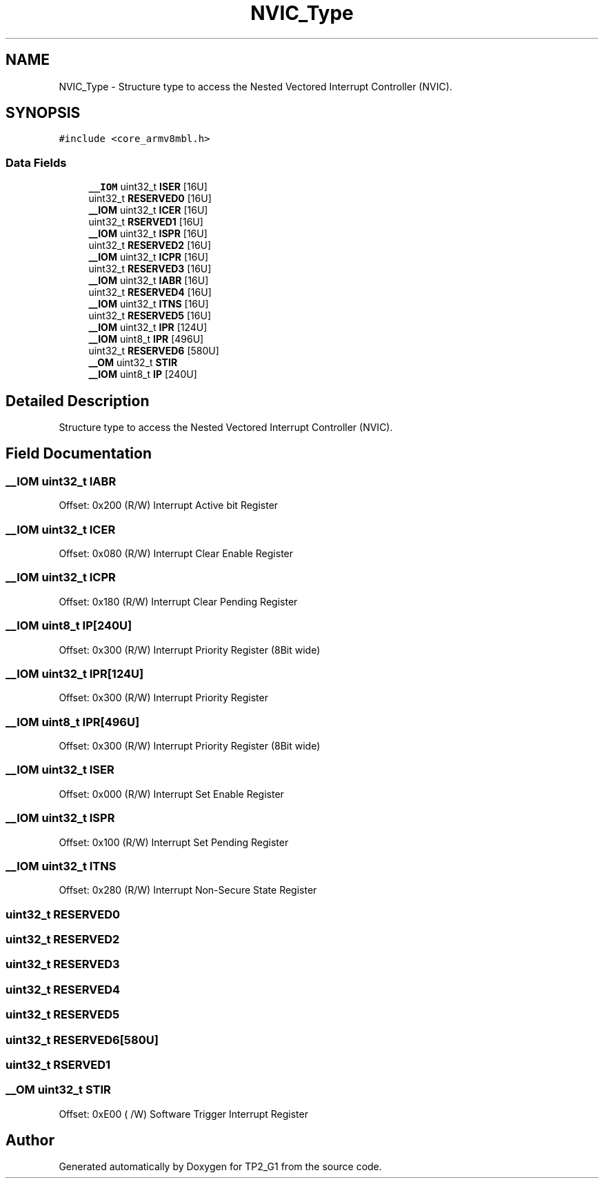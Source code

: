 .TH "NVIC_Type" 3 "Mon Sep 13 2021" "TP2_G1" \" -*- nroff -*-
.ad l
.nh
.SH NAME
NVIC_Type \- Structure type to access the Nested Vectored Interrupt Controller (NVIC)\&.  

.SH SYNOPSIS
.br
.PP
.PP
\fC#include <core_armv8mbl\&.h>\fP
.SS "Data Fields"

.in +1c
.ti -1c
.RI "\fB__IOM\fP uint32_t \fBISER\fP [16U]"
.br
.ti -1c
.RI "uint32_t \fBRESERVED0\fP [16U]"
.br
.ti -1c
.RI "\fB__IOM\fP uint32_t \fBICER\fP [16U]"
.br
.ti -1c
.RI "uint32_t \fBRSERVED1\fP [16U]"
.br
.ti -1c
.RI "\fB__IOM\fP uint32_t \fBISPR\fP [16U]"
.br
.ti -1c
.RI "uint32_t \fBRESERVED2\fP [16U]"
.br
.ti -1c
.RI "\fB__IOM\fP uint32_t \fBICPR\fP [16U]"
.br
.ti -1c
.RI "uint32_t \fBRESERVED3\fP [16U]"
.br
.ti -1c
.RI "\fB__IOM\fP uint32_t \fBIABR\fP [16U]"
.br
.ti -1c
.RI "uint32_t \fBRESERVED4\fP [16U]"
.br
.ti -1c
.RI "\fB__IOM\fP uint32_t \fBITNS\fP [16U]"
.br
.ti -1c
.RI "uint32_t \fBRESERVED5\fP [16U]"
.br
.ti -1c
.RI "\fB__IOM\fP uint32_t \fBIPR\fP [124U]"
.br
.ti -1c
.RI "\fB__IOM\fP uint8_t \fBIPR\fP [496U]"
.br
.ti -1c
.RI "uint32_t \fBRESERVED6\fP [580U]"
.br
.ti -1c
.RI "\fB__OM\fP uint32_t \fBSTIR\fP"
.br
.ti -1c
.RI "\fB__IOM\fP uint8_t \fBIP\fP [240U]"
.br
.in -1c
.SH "Detailed Description"
.PP 
Structure type to access the Nested Vectored Interrupt Controller (NVIC)\&. 
.SH "Field Documentation"
.PP 
.SS "\fB__IOM\fP uint32_t IABR"
Offset: 0x200 (R/W) Interrupt Active bit Register 
.SS "\fB__IOM\fP uint32_t ICER"
Offset: 0x080 (R/W) Interrupt Clear Enable Register 
.SS "\fB__IOM\fP uint32_t ICPR"
Offset: 0x180 (R/W) Interrupt Clear Pending Register 
.SS "\fB__IOM\fP uint8_t IP[240U]"
Offset: 0x300 (R/W) Interrupt Priority Register (8Bit wide) 
.SS "\fB__IOM\fP uint32_t IPR[124U]"
Offset: 0x300 (R/W) Interrupt Priority Register 
.SS "\fB__IOM\fP uint8_t IPR[496U]"
Offset: 0x300 (R/W) Interrupt Priority Register (8Bit wide) 
.SS "\fB__IOM\fP uint32_t ISER"
Offset: 0x000 (R/W) Interrupt Set Enable Register 
.SS "\fB__IOM\fP uint32_t ISPR"
Offset: 0x100 (R/W) Interrupt Set Pending Register 
.SS "\fB__IOM\fP uint32_t ITNS"
Offset: 0x280 (R/W) Interrupt Non-Secure State Register 
.SS "uint32_t RESERVED0"

.SS "uint32_t RESERVED2"

.SS "uint32_t RESERVED3"

.SS "uint32_t RESERVED4"

.SS "uint32_t RESERVED5"

.SS "uint32_t RESERVED6[580U]"

.SS "uint32_t RSERVED1"

.SS "\fB__OM\fP uint32_t STIR"
Offset: 0xE00 ( /W) Software Trigger Interrupt Register 

.SH "Author"
.PP 
Generated automatically by Doxygen for TP2_G1 from the source code\&.
